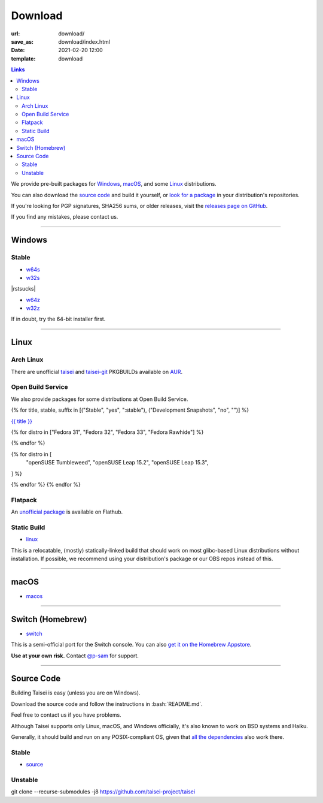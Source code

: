 Download
########

:url: download/
:save_as: download/index.html
:date: 2021-02-20 12:00
:template: download

.. |rstsucks| raw:: html
    
    <!--why do i have to do this fucking retarded bullshit just to separate two god damn lists?!-->

.. contents:: Links

We provide pre-built packages for `Windows <#windows>`__, `macOS <#macos>`__, and some `Linux <#linux>`__ distributions.

You can also download the `source code <#source>`__ and build it yourself, or `look for a package <https://repology.org/metapackage/taisei/versions>`__ in your distribution's repositories.

If you're looking for PGP signatures, SHA256 sums, or older releases, visit the `releases page on GitHub <https://github.com/taisei-project/taisei/releases>`__.

If you find any mistakes, please contact us.

----

Windows
"""""""

Stable
''''''

* `w64s`_
* `w32s`_

|rstsucks|

* `w64z`_
* `w32z`_

If in doubt, try the 64-bit installer first.

.. _w64s: windows-x64-setup!
.. _w32s: windows-x86-setup!
.. _w64z: windows-x64-zip!
.. _w32z: windows-x86-zip!

----

Linux
"""""

Arch Linux
''''''''''

There are unofficial `taisei <https://aur.archlinux.org/packages/taisei/>`__
and `taisei-git <https://aur.archlinux.org/packages/taisei-git/>`__
PKGBUILDs available on `AUR <http://aur.archlinux.org/>`__.

Open Build Service
''''''''''''''''''

We also provide packages for some distributions at Open Build Service.

{% for title, stable, suffix in [("Stable", "yes", ":stable"), ("Development Snapshots", "no", "")] %}

`{{ title }} <https://build.opensuse.org/project/show/home:lachs0r:taisei{{ suffix }}>`__

{% for distro in ["Fedora 31", "Fedora 32", "Fedora 33", "Fedora Rawhide"] %}

.. collapsible::
    :name: {{ distro }}
    :stable: {{ stable }}

    dnf config-manager --add-repo https://download.opensuse.org/repositories/home:/lachs0r:/taisei{% if 'yes' in stable %}:/stable{% endif %}/{{ distro|replace(" ", "_") }}/home:lachs0r:taisei{% if 'yes' in stable %}:stable{% endif %}.repo
    dnf install taisei


{% endfor %}

{% for distro in [
    "openSUSE Tumbleweed",
    "openSUSE Leap 15.2",
    "openSUSE Leap 15.3",
] %}

.. collapsible::
   :name: {{ distro }}
   :stable: {{ stable }}

    zypper ar -fr https://download.opensuse.org/repositories/home:/lachs0r:/taisei{% if 'yes' in stable %}:/stable{% endif %}/{{ distro|replace(" ", "_") }}/home:lachs0r:taisei{% if 'yes' in stable %}:stable{% endif %}.repo
    zypper in taisei

{% endfor %}
{% endfor %}

Flatpack
''''''''

An `unofficial package <https://www.flathub.org/apps/details/org.taisei_project.Taisei>`__ is available on Flathub.

Static Build
''''''''''''

* `linux`_

This is a relocatable, (mostly) statically-linked build that should work on most glibc-based Linux distributions without installation. If possible, we recommend using your distribution's package or our OBS repos instead of this.

.. _linux: linux!

----

macOS
"""""

* `macos`_

.. _macos: macos!

----

Switch (Homebrew)
"""""""""""""""""

* `switch`_

This is a semi-official port for the Switch console. You can also `get it on the Homebrew Appstore <https://www.switchbru.com/appstore/#/app/Taisei>`__.

**Use at your own risk.** Contact `@p-sam <https://twitter.com/p__sam>`__ for support.

.. _switch: switch!

----

Source Code
"""""""""""

.. role:: bash(code)
   :language: bash

Building Taisei is easy (unless you are on Windows).

Download the source code and follow the instructions in :bash:`README.md`.

Feel free to contact us if you have problems.

Although Taisei supports only Linux, macOS, and Windows officially, it's also known to work on BSD systems and Haiku.

Generally, it should build and run on any POSIX-compliant OS, given that `all the dependencies <https://github.com/taisei-project/taisei/#dependencies>`__ also work there.

Stable
''''''

* `source`_

.. _source: source!

Unstable
''''''''

.. class:: codeblock

    git clone --recurse-submodules -j8 https://github.com/taisei-project/taisei
